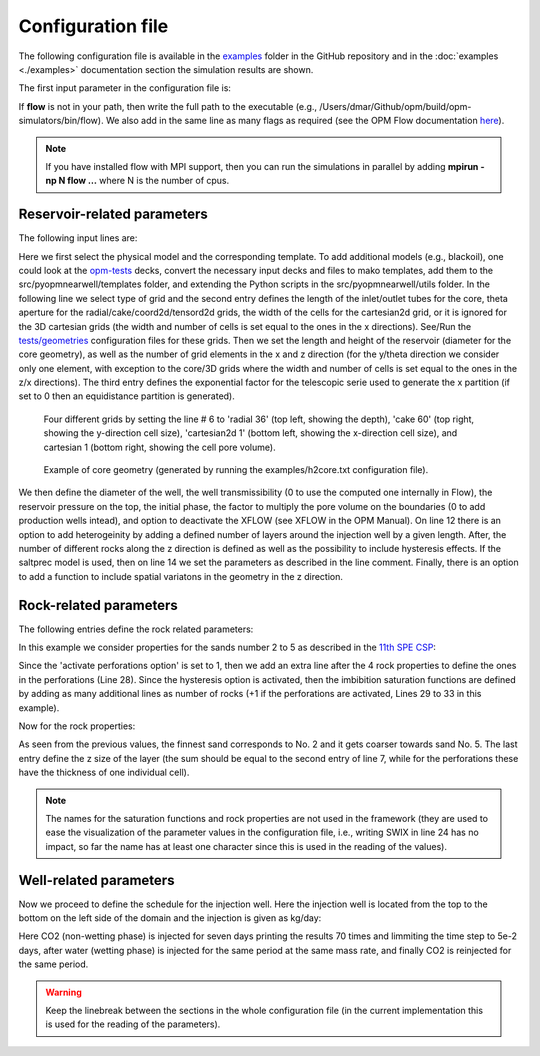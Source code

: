 ==================
Configuration file
==================

The following configuration file is available in the `examples <https://github.com/daavid00/pyopmnearwell/blob/main/examples>`_ folder 
in the GitHub repository and in the :doc:`examples <./examples>` documentation section the simulation results are shown.

The first input parameter in the configuration file is:

.. code-block:: python
    :linenos:

    """Set the full path to the flow executable and flags"""
    flow --enable-opm-rst-file=true 

If **flow** is not in your path, then write the full path to the executable
(e.g., /Users/dmar/Github/opm/build/opm-simulators/bin/flow). We also add in the same 
line as many flags as required (see the OPM Flow documentation `here <https://opm-project.org/?page_id=955>`_).

.. note::
    If you have installed flow with MPI support, then you can run the simulations in
    parallel by adding **mpirun -np N flow ...** where N is the number of cpus.

****************************
Reservoir-related parameters
****************************

The following input lines are:

.. code-block:: python
    :linenos:
    :lineno-start: 4

    """Set the model parameters"""
    co2store base #Model (co2store/h2store/co2eor/saltprec) and name of the template file (see src/pyopmnearwell/templates/)
    cake 60       #Grid type (core/radial/cake/cartesian2d/cartesian/cpg3d/coord2d/coord3d/tensor2d/tensor3d) and size (input/output pipe length[m]/theta[in degrees]/theta[in degrees]/width[m]/anynumber(the y size is set equal to the x one))
    100 24        #Reservoir dimensions [m] (Lenght and height (diameter for the core geometry)) 
    80 48 2       #Number of x- and z-cells [-] and exponential factor for the telescopic x-gridding (0 to use an equidistance partition)
    0.1 0 0       #Well diameter [m], well transmiscibility (0 to use the computed one internally in Flow), and remove the smaller cells than the well diameter
    1e7 40 0      #Pressure [Pa] on the top, uniform temperature [°], and initial phase in the reservoir (0 wetting, 1 non-wetting)
    1e10 0        #Pore volume multiplier on the boundary [-] (0 to use well producers instead) and deactivate cross flow within the wellbore (see XFLOW in OPM Manual)
    1 5 6         #Activate perforations [-], number of perforations [-], and lenght [m]
    4 Killough 0  #Number of layers [-], hysteresis (Killough, Carlson, or 0 to neglect it), and econ for the producer (for h2 models)
    0 0 0 0 0 0 0 #Ini salt conc [kg/m3], salt sol lim [kg/m3], prec salt den [kg/m3], gamma [-], phi_r [-], npoints [-], and threshold [-]  (all entries for saltprec)
    2-2*mt.cos((2*mt.pi*x/50)) + 10*(x/100)**2 #The function for the reservoir surface

Here we first select the physical model and the corresponding template. To add additional models (e.g., blackoil), one could look at the 
`opm-tests <https://github.com/OPM/opm-tests>`_ decks, convert the necessary input decks and files to mako
templates, add them to the src/pyopmnearwell/templates folder, and extending the Python scripts in the 
src/pyopmnearwell/utils folder. In the following line we select type of grid and the second entry defines the length of the inlet/outlet tubes for the core, 
theta aperture for the radial/cake/coord2d/tensord2d grids, the width of the cells for the cartesian2d grid, or it is ignored for the 3D cartesian grids (the width and number of cells is set equal to 
the ones in the x directions). See/Run the `tests/geometries <https://github.com/daavid00/pyopmnearwell/blob/main/tests/geometries>`_ configuration files for these grids.
Then we set the length and height of the reservoir (diameter for the core geometry), as well as the number of grid elements in the x and z direction (for the y/theta direction we consider only one
element, with exception to the core/3D grids where the width and number of cells is set equal to the ones in the z/x directions). The third entry defines the exponential factor for the telescopic serie used to generate the x partition (if 
set to 0 then an equidistance partition is generated). 

.. figure:: figs/gridding.png

    Four different grids by setting the line # 6 to 'radial 36' (top left, showing the depth), 'cake 60' (top right, showing the y-direction cell size), 
    'cartesian2d 1' (bottom left, showing the x-direction cell size), and cartesian 1 (bottom right, showing the cell pore volume).


.. figure:: figs/core.png

    Example of core geometry (generated by running the examples/h2core.txt configuration file).

We then define the diameter of the well, the well transmissibility (0 to use the 
computed one internally in Flow), the reservoir pressure on the top, the initial phase, the factor to multiply the pore volume on 
the boundaries (0 to add production wells intead), and option to deactivate the XFLOW (see XFLOW in the OPM Manual). On line 12 there is an option to add heterogeinity by adding a defined number of 
layers around the injection well by a given length. After, the number of different rocks along the z direction is defined as well as the possibility to include hysteresis effects.
If the saltprec model is used, then on line 14 we set the parameters as described in the line comment. Finally, there is an option to add a function to include spatial variatons in the geometry in the 
z direction.  


***********************
Rock-related parameters
***********************
The following entries define the rock related parameters:

.. code-block:: python
    :linenos:
    :lineno-start: 17

    """Set the saturation functions"""
    krw * ((sw - swi) / (1.0 - sni -swi)) ** nkrw             #Wetting rel perm saturation function [-]
    krn * ((1.0 - sw - sni) / (1.0 - sni - swi)) ** nkrn      #Non-wetting rel perm saturation function [-]
    pec * ((sw - swi) / (1.0 - swi)) ** (-(1.0 / npe))        #Capillary pressure saturation function [Pa]

In this example we consider properties for the sands number 2 to 5 as described in the 
`11th SPE CSP <https://www.spe.org/en/csp/>`_:

.. code-block:: python
    :linenos:
    :lineno-start: 22

    """Properties saturation functions"""
    """swi [-], sni [-], krn [-], krw [-], pec [Pa], nkrw [-], nkrn [-], npe [-], threshold cP evaluation, ignore swi for cP"""
    SWI2  0.14 SNI2  0.1 KRW2  1 KRN2  1 PRE2  8655 NNKRW2 2 NNKRN2 2 HNPE2 2 THRE2  1e-4 IGN1  0
    SWI3  0.12 SNI3  0.1 KRW3  1 KRN3  1 PRE3  6120 NNKRW3 2 NNKRN3 2 HNPE3 2 THRE3  1e-4 IGN2  0
    SWI4  0.12 SNI4  0.1 KRW4  1 KRN4  1 PRE4  3871 NNKRW4 2 NNKRN4 2 HNPE4 2 THRE4  1e-4 IGN3  0
    SWI5  0.12 SNI5  0.1 KRW5  1 KRN5  1 PRE5  3060 NNKRW5 2 NNKRN5 2 HNPE5 2 THRE5  1e-4 IGN4  0
    SWIP     0 SNIP    0 KRWP  1 KRNP  1 PECP     0 NNKRWP 1 NNKRNP 1 NPEP  1 THREP  1e-4 IGNP  0
    HSWI2 0.28 HSNI2 0.2 HKRW2 1 HKRN2 1 HPRE2 8655 HNKRW2 3 HNKRN2 3 HNPE2 2 HTHRE2 1e-4 HIGN1 0
    HSWI3 0.24 HSNI3 0.2 HKRW3 1 HKRN3 1 HPRE3 6120 HNKRW3 3 HNKRN3 3 HNPE3 2 HTHRE3 1e-4 HIGN2 0
    HSWI4 0.24 HSNI4 0.2 HKRW4 1 HKRN4 1 HPRE4 3871 HNKRW4 3 HNKRN4 3 HNPE4 2 HTHRE4 1e-4 HIGN3 0
    HSWI5 0.24 HSNI5 0.2 HKRW5 1 HKRN5 1 HPRE5 3060 HNKRW5 3 HNKRN5 3 HNPE5 2 HTHRE5 1e-4 HIGN4 0
    HSWIP    0 HSNIP   0 HKRWP 1 HKRNP 1 HPECP    0 HNKRWP 1 HNKRNP 1 HNPEP 1 HTHREP 1e-4 HIGN5 0

Since the 'activate perforations option' is set to 1, then we add an extra line after the 4 rock properties
to define the ones in the perforations (Line 28). Since the hysteresis option is activated, then the 
imbibition saturation functions are defined by adding as many additional lines as number of rocks (+1
if the perforations are activated, Lines 29 to 33 in this example).  

Now for the rock properties:

.. code-block:: python
    :linenos:
    :lineno-start: 35

    """Properties rock"""
    """Kxy [mD], Kz [mD], phi [-], thickness [m]"""
    PERMXY2 101.324 PERMZ2 10.1324 PORO2 0.20 THIC2 6
    PERMXY3 202.650 PERMZ3 20.2650 PORO3 0.20 THIC3 6
    PERMXY4 506.625 PERMZ4 50.6625 PORO4 0.20 THIC4 6
    PERMXY5 1013.25 PERMZ5 101.325 PORO5 0.25 THIC5 6
    PERMXYP 2013.25 PERMZP 201.325 POROP 0.45

As seen from the previous values, the finnest sand corresponds to No. 2 and it gets coarser
towards sand No. 5. The last entry define the z size of the layer (the sum should be equal to
the second entry of line 7, while for the perforations these have the thickness of one individual
cell).

.. note::
    The names for the saturation functions and rock properties are not used in the framework (they are used to
    ease the visualization of the parameter values in the configuration file, i.e., writing SWIX in line 24 has 
    no impact, so far the name has at least one character since this is used in the reading of the values). 

***********************
Well-related parameters
***********************

Now we proceed to define the schedule for the injection well. Here the injection well is located from the
top to the bottom on the left side of the domain and the injection is given as kg/day:  

.. code-block:: python
    :linenos:
    :lineno-start: 43

    """Define the injection values""" 
    """injection time [d], time step size to write results [d], maximum time step [d], injected phase (0 wetting, 1 non-wetting), injection rate [kg/day]"""
    7 1e-1 5e-2 1 57611.52
    7 1e-1 5e-2 0 57611.52
    7 1e-1 5e-2 1 57611.52

Here CO2 (non-wetting phase) is injected for seven days printing the results 70 times and limmiting the time step
to 5e-2 days, after water (wetting phase) is injected for the same period at the same mass rate, and finally CO2 is 
reinjected for the same period. 

.. warning::
    Keep the linebreak between the sections in the whole configuration file (in the current implementation this is used for the reading of the parameters).

